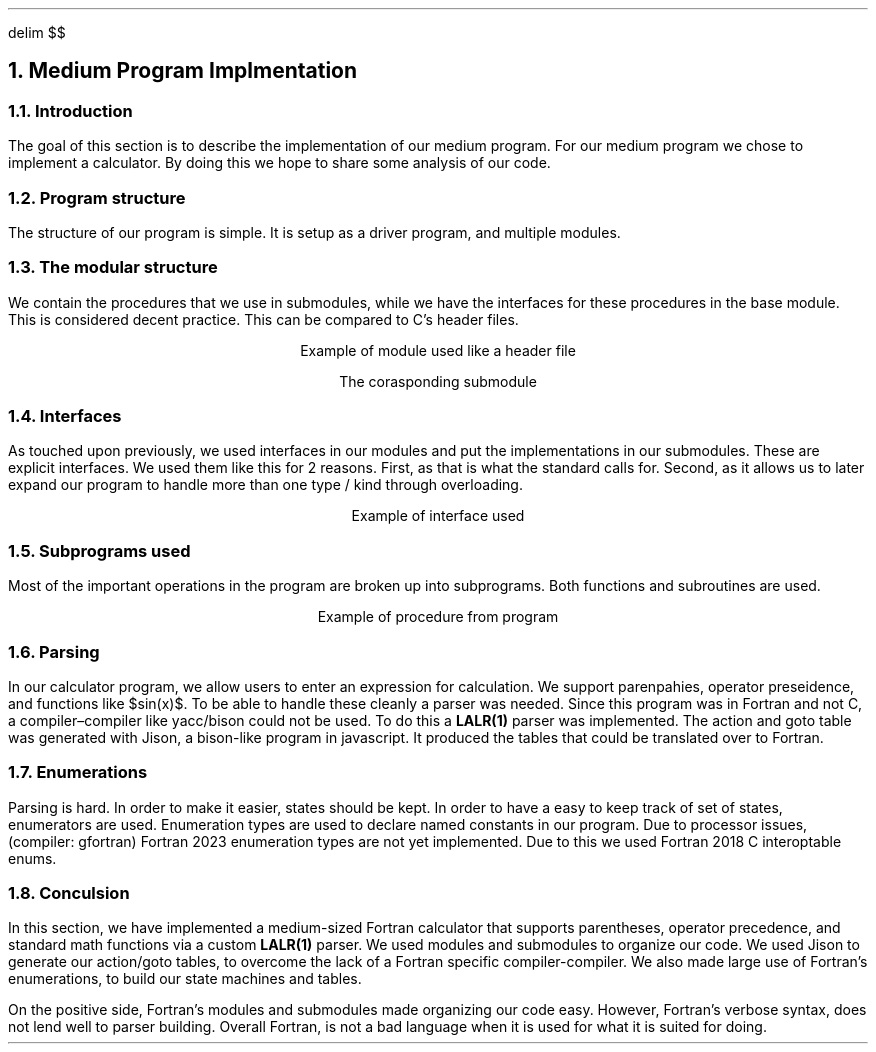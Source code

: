 .
.EQ
delim $$
.EN
.
.NH 1 5
Medium Program Implmentation
.
.NH 2
Introduction
.
.PP
The goal of this section is to describe the implementation of our medium program.
For our medium program we chose to implement a calculator.
By doing this we hope to share some analysis of our code.
.
.NH 2
Program structure
.
.PP
The structure of our program is simple.
It is setup as a driver program,
and multiple modules.
.
.NH 2
The modular structure
.
.PP
We contain the procedures that we use in submodules,
while we have the interfaces for these procedures in the base module.
This is considered decent practice.
This can be compared to \FCC\F[]\(cqs header files.
.
.LP
.ce
Example of module used like a header file
.
.SOURCE mod_medium.ms
.
.LP
.ce
The corasponding submodule
.
.SOURCE sub_mod_medium.ms
.
.NH 2
Interfaces
.
.PP
As touched upon previously,
we used interfaces in our modules and put the implementations in our submodules.
These are explicit interfaces.
We used them like this for 2 reasons.
First,
as that is what the standard calls for.
Second,
as it allows us to later expand our program to handle more than one type / kind
through overloading.
.
.LP
.ce
Example of interface used
.
.SOURCE interface_medium.ms
.
.NH 2
Subprograms used
.
.PP
Most of the important operations in the program are broken up into
subprograms.
Both functions and subroutines are used.
.
.LP
.ce
Example of procedure from program
.
.SOURCE procedure_medium.ms
.
.NH 2
Parsing
.
.PP
In our calculator program,
we allow users to enter an expression for calculation.
We support parenpahies,
operator preseidence,
and functions like $sin(x)$.
To be able to handle these cleanly a parser was needed.
Since this program was in Fortran and not \F[C]C\F[],
a compiler\(encompiler like \F[C]yacc\F[]/\F[C]bison\F[]
could not be used.
To do this a \fBLALR(1)\fR parser was implemented.
The action and goto table was generated with \F[C]Jison\F[],
a \F[C]bison\F[]-like program in javascript.
It produced the tables that could be translated over to Fortran.
.
.SOURCE grammar.ms
.
.NH 2
Enumerations
.
.PP
Parsing is hard.
In order to make it easier,
states should be kept.
In order to have a easy to keep track of set of states,
enumerators are used.
Enumeration types are used to declare named constants in our program.
Due to processor issues,
(compiler: gfortran)
Fortran 2023 enumeration types are not yet implemented.
Due to this we used Fortran 2018 C interoptable enums.
.
.SOURCE enum_medium.ms
.
.NH 2
Conculsion
.
.PP
In this section,
we have implemented a medium-sized Fortran calculator that supports parentheses,
operator precedence,
and standard math functions via a custom \fBLALR(1)\fP parser.
We used modules and submodules to organize our code.
We used \F[C]Jison\F[] to generate our action/goto tables,
to overcome the lack of a Fortran specific compiler-compiler.
We also made large use of Fortran\(cqs enumerations,
to build our state machines and tables.
.
.PP
On the positive side,
Fortran\(cqs modules and submodules made organizing our code easy.
However,
Fortran\(cqs verbose syntax,
does not lend well to parser building.
Overall Fortran,
is not a bad language when it is used for what it is suited for doing.
.

